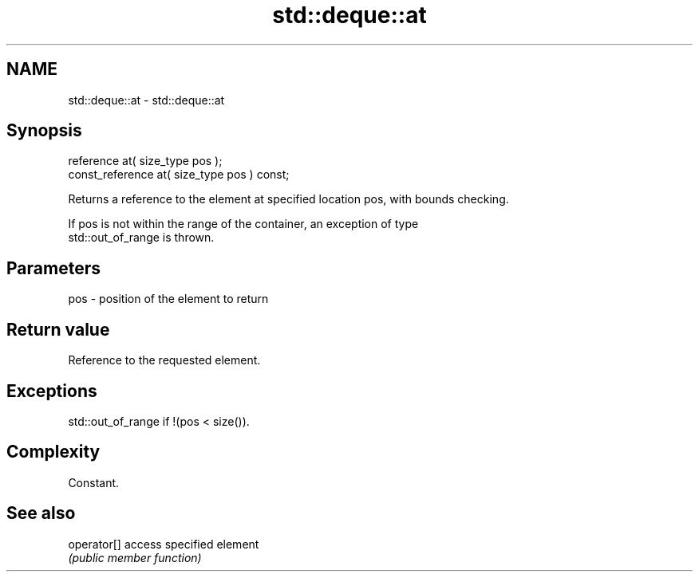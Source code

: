 .TH std::deque::at 3 "Nov 16 2016" "2.1 | http://cppreference.com" "C++ Standard Libary"
.SH NAME
std::deque::at \- std::deque::at

.SH Synopsis
   reference at( size_type pos );
   const_reference at( size_type pos ) const;

   Returns a reference to the element at specified location pos, with bounds checking.

   If pos is not within the range of the container, an exception of type
   std::out_of_range is thrown.

.SH Parameters

   pos - position of the element to return

.SH Return value

   Reference to the requested element.

.SH Exceptions

   std::out_of_range if !(pos < size()).

.SH Complexity

   Constant.

.SH See also

   operator[] access specified element
              \fI(public member function)\fP
